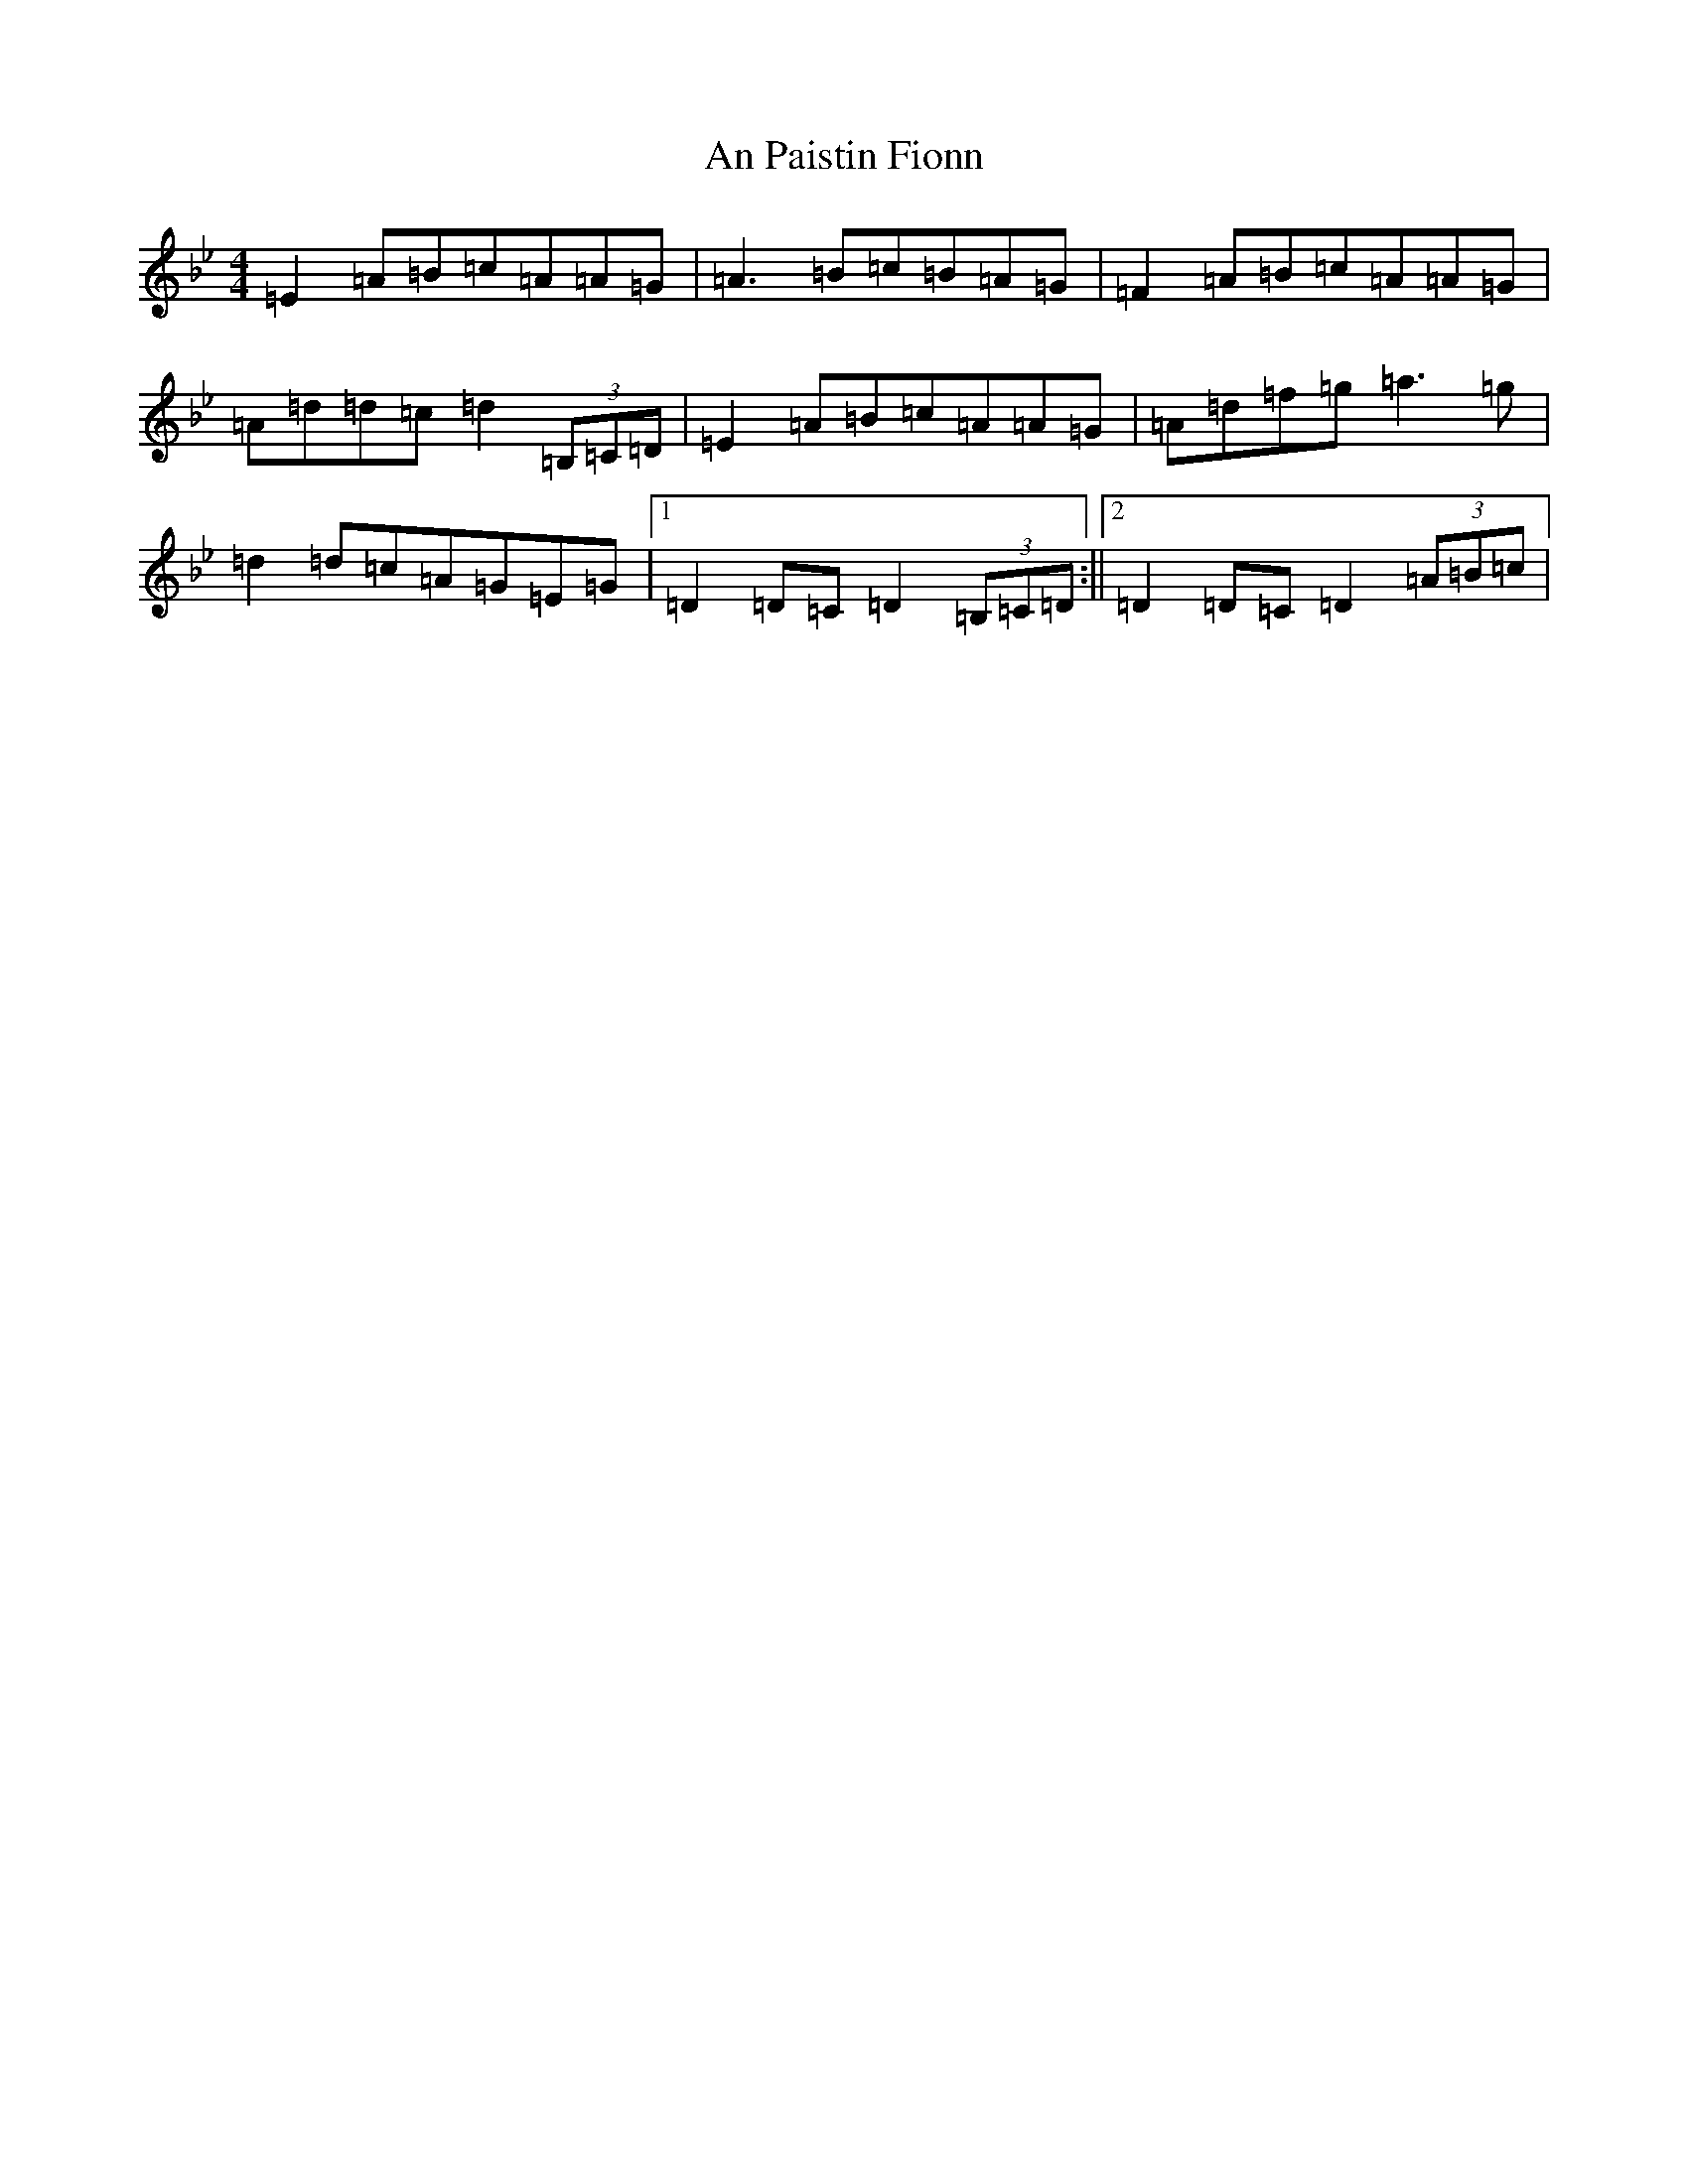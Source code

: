 X: 646
T: An Paistin Fionn
S: https://thesession.org/tunes/5675#setting5675
Z: E Dorian
R: hornpipe
M:4/4
L:1/8
K: C Dorian
=E2=A=B=c=A=A=G|=A3=B=c=B=A=G|=F2=A=B=c=A=A=G|=A=d=d=c=d2(3=B,=C=D|=E2=A=B=c=A=A=G|=A=d=f=g=a3=g|=d2=d=c=A=G=E=G|1=D2=D=C=D2(3=B,=C=D:||2=D2=D=C=D2(3=A=B=c|